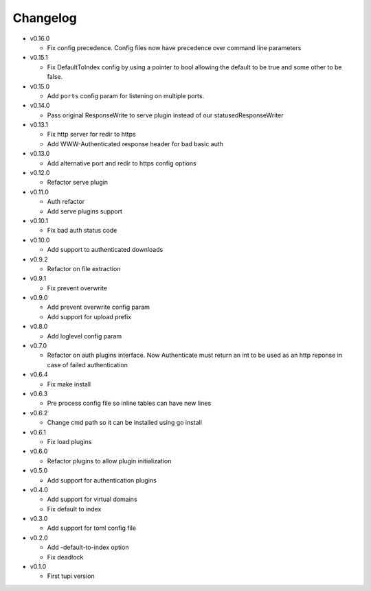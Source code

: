 Changelog
=========


* v0.16.0

  - Fix config precedence. Config files now have precedence over command
    line parameters

* v0.15.1

  - Fix DefaultToIndex config by using a pointer to bool allowing the default
    to be true and some other to be false.

* v0.15.0

  - Add ``ports`` config param for listening on multiple ports.

* v0.14.0

  - Pass original ResponseWrite to serve plugin instead
    of our statusedResponseWriter

* v0.13.1

  - Fix http server for redir to https
  - Add WWW-Authenticated response header for bad basic auth

* v0.13.0

  - Add alternative port and redir to https config options

* v0.12.0

  - Refactor serve plugin

* v0.11.0

  - Auth refactor
  - Add serve plugins support

* v0.10.1

  - Fix bad auth status code

* v0.10.0

  - Add support to authenticated downloads

* v0.9.2

  - Refactor on file extraction

* v0.9.1

  - Fix prevent overwrite

* v0.9.0

  - Add prevent overwrite config param
  - Add support for upload prefix

* v0.8.0

  - Add loglevel config param

* v0.7.0

  - Refactor on auth plugins interface. Now Authenticate must return an int to be
    used as an http reponse in case of failed authentication

* v0.6.4

  - Fix make install

* v0.6.3

  - Pre process config file so inline tables can have new lines

* v0.6.2

  - Change cmd path so it can be installed using go install

* v0.6.1

  - Fix load plugins

* v0.6.0

  - Refactor plugins to allow plugin initialization

* v0.5.0

  - Add support for authentication plugins

* v0.4.0

  - Add support for virtual domains
  - Fix default to index

* v0.3.0

  - Add support for toml config file

* v0.2.0

  - Add -default-to-index option
  - Fix deadlock

* v0.1.0

  - First tupi version
